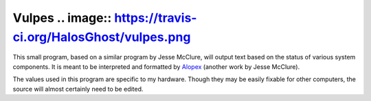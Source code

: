 Vulpes .. image:: https://travis-ci.org/HalosGhost/vulpes.png
======
This small program, based on a similar program by Jesse McClure, will output text based on the status of various system components. It is meant to be interpreted and formatted by `Alopex <http://trilbywhite.github.io/alopex/>`_ (another work by Jesse McClure).

The values used in this program are specific to my hardware. Though they may be easily fixable for other computers, the source will almost certainly need to be edited.
